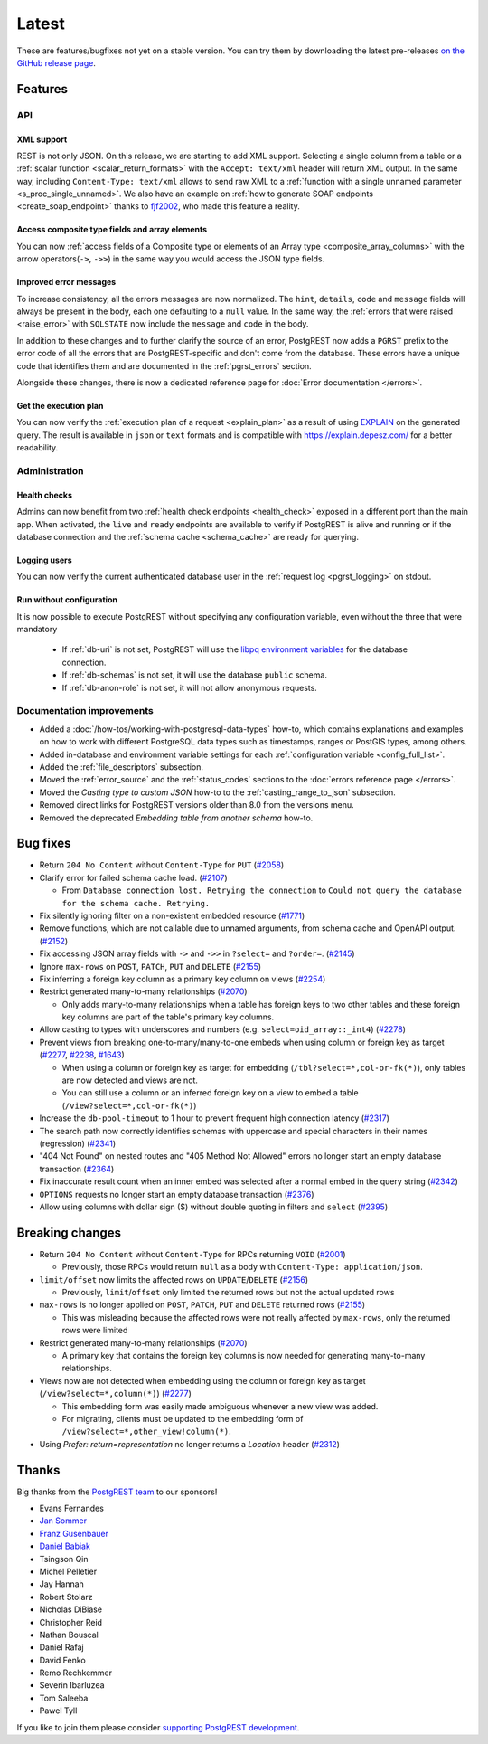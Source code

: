 
Latest
======

These are features/bugfixes not yet on a stable version. You can try them by downloading the latest pre-releases `on the GitHub release page <https://github.com/PostgREST/postgrest/releases>`_.

Features
--------

API
~~~

XML support
^^^^^^^^^^^

REST is not only JSON. On this release, we are starting to add XML support. Selecting a single column from a table or a :ref:`scalar function <scalar_return_formats>` with the ``Accept: text/xml`` header will return XML output. In the same way, including ``Content-Type: text/xml`` allows to send raw XML to a :ref:`function with a single unnamed parameter <s_proc_single_unnamed>`. We also have an example on :ref:`how to generate SOAP endpoints <create_soap_endpoint>` thanks to `fjf2002 <https://github.com/fjf2002>`_, who made this feature a reality.

Access composite type fields and array elements
^^^^^^^^^^^^^^^^^^^^^^^^^^^^^^^^^^^^^^^^^^^^^^^

You can now :ref:`access fields of a Composite type or elements of an Array type <composite_array_columns>` with the arrow operators(``->``, ``->>``) in the same way you would access the JSON type fields.

Improved error messages
^^^^^^^^^^^^^^^^^^^^^^^

To increase consistency, all the errors messages are now normalized. The ``hint``, ``details``, ``code`` and ``message`` fields will always be present in the body, each one defaulting to a
``null`` value. In the same way, the :ref:`errors that were raised <raise_error>` with ``SQLSTATE`` now include the ``message`` and ``code`` in the body.

In addition to these changes and to further clarify the source of an error, PostgREST now adds a ``PGRST`` prefix to the error code of all the errors that are PostgREST-specific and don't come from the database. These errors have a unique code that identifies them and are documented in the :ref:`pgrst_errors` section.

Alongside these changes, there is now a dedicated reference page for :doc:`Error documentation </errors>`.

Get the execution plan
^^^^^^^^^^^^^^^^^^^^^^

You can now verify the :ref:`execution plan of a request <explain_plan>` as a result of using `EXPLAIN <https://www.postgresql.org/docs/current/sql-explain.html>`_ on the generated query. The result is available in ``json`` or ``text`` formats and is compatible with `<https://explain.depesz.com/>`_ for a better readability.

Administration
~~~~~~~~~~~~~~

Health checks
^^^^^^^^^^^^^

Admins can now benefit from two :ref:`health check endpoints <health_check>` exposed in a different port than the main app. When activated, the ``live`` and ``ready`` endpoints are available to verify if PostgREST is alive and running or if the database connection and the :ref:`schema cache <schema_cache>` are ready for querying.

Logging users
^^^^^^^^^^^^^

You can now verify the current authenticated database user in the :ref:`request log <pgrst_logging>` on stdout.

Run without configuration
^^^^^^^^^^^^^^^^^^^^^^^^^

It is now possible to execute PostgREST without specifying any configuration variable, even without the three that were mandatory

  - If :ref:`db-uri` is not set, PostgREST will use the `libpq environment variables <https://www.postgresql.org/docs/current/libpq-envars.html>`_ for the database connection.
  - If :ref:`db-schemas` is not set, it will use the database ``public`` schema.
  - If :ref:`db-anon-role` is not set, it will not allow anonymous requests.

Documentation improvements
~~~~~~~~~~~~~~~~~~~~~~~~~~

* Added a :doc:`/how-tos/working-with-postgresql-data-types` how-to, which contains explanations and examples on how to work with different PostgreSQL data types such as timestamps, ranges or PostGIS types, among others.

* Added in-database and environment variable settings for each :ref:`configuration variable <config_full_list>`.

* Added the :ref:`file_descriptors` subsection.

* Moved the :ref:`error_source` and the :ref:`status_codes` sections to the :doc:`errors reference page </errors>`.

* Moved the *Casting type to custom JSON* how-to to the :ref:`casting_range_to_json` subsection.

* Removed direct links for PostgREST versions older than 8.0 from the versions menu.

* Removed the deprecated *Embedding table from another schema* how-to.

Bug fixes
---------

* Return ``204 No Content`` without ``Content-Type`` for ``PUT`` (`#2058 <https://github.com/PostgREST/postgrest/issues/2058>`_)

* Clarify error for failed schema cache load. (`#2107 <https://github.com/PostgREST/postgrest/issues/2107>`_)

  - From ``Database connection lost. Retrying the connection`` to ``Could not query the database for the schema cache. Retrying.``

* Fix silently ignoring filter on a non-existent embedded resource (`#1771 <https://github.com/PostgREST/postgrest/issues/1771>`_)

* Remove functions, which are not callable due to unnamed arguments, from schema cache and OpenAPI output. (`#2152 <https://github.com/PostgREST/postgrest/issues/2152>`_)

* Fix accessing JSON array fields with ``->`` and ``->>`` in ``?select=`` and ``?order=``. (`#2145 <https://github.com/PostgREST/postgrest/issues/2145>`_)

* Ignore ``max-rows`` on ``POST``, ``PATCH``, ``PUT`` and ``DELETE`` (`#2155 <https://github.com/PostgREST/postgrest/issues/2155>`_)

* Fix inferring a foreign key column as a primary key column on views (`#2254 <https://github.com/PostgREST/postgrest/issues/2254>`_)

* Restrict generated many-to-many relationships (`#2070 <https://github.com/PostgREST/postgrest/issues/2070>`_)

  - Only adds many-to-many relationships when a table has foreign keys to two other tables and these foreign key columns are part of the table's primary key columns.

* Allow casting to types with underscores and numbers (e.g. ``select=oid_array::_int4``) (`#2278 <https://github.com/PostgREST/postgrest/issues/2278>`_)

* Prevent views from breaking one-to-many/many-to-one embeds when using column or foreign key as target (`#2277 <https://github.com/PostgREST/postgrest/issues/2277>`_, `#2238 <https://github.com/PostgREST/postgrest/issues/2238>`_, `#1643 <https://github.com/PostgREST/postgrest/issues/1643>`_)

  - When using a column or foreign key as target for embedding (``/tbl?select=*,col-or-fk(*)``), only tables are now detected and views are not.

  - You can still use a column or an inferred foreign key on a view to embed a table (``/view?select=*,col-or-fk(*)``)

* Increase the ``db-pool-timeout`` to 1 hour to prevent frequent high connection latency (`#2317 <https://github.com/PostgREST/postgrest/issues/2317>`_)

* The search path now correctly identifies schemas with uppercase and special characters in their names (regression) (`#2341 <https://github.com/PostgREST/postgrest/issues/2341>`_)

* "404 Not Found" on nested routes and "405 Method Not Allowed" errors no longer start an empty database transaction (`#2364 <https://github.com/PostgREST/postgrest/issues/2364>`_)

* Fix inaccurate result count when an inner embed was selected after a normal embed in the query string (`#2342 <https://github.com/PostgREST/postgrest/issues/2342>`_)

* ``OPTIONS`` requests no longer start an empty database transaction (`#2376 <https://github.com/PostgREST/postgrest/issues/2376>`_)

* Allow using columns with dollar sign ($) without double quoting in filters and ``select`` (`#2395 <https://github.com/PostgREST/postgrest/issues/2395>`_)

Breaking changes
----------------

* Return ``204 No Content`` without ``Content-Type`` for RPCs returning ``VOID`` (`#2001 <https://github.com/PostgREST/postgrest/issues/2001>`_)

  - Previously, those RPCs would return ``null`` as a body with ``Content-Type: application/json``.

* ``limit/offset`` now limits the affected rows on ``UPDATE``/``DELETE`` (`#2156 <https://github.com/PostgREST/postgrest/issues/2156>`_)

  - Previously, ``limit``/``offset`` only limited the returned rows but not the actual updated rows

* ``max-rows`` is no longer applied on ``POST``, ``PATCH``, ``PUT`` and ``DELETE`` returned rows (`#2155 <https://github.com/PostgREST/postgrest/issues/2155>`_)

  - This was misleading because the affected rows were not really affected by ``max-rows``, only the returned rows were limited

* Restrict generated many-to-many relationships (`#2070 <https://github.com/PostgREST/postgrest/issues/2070>`_)

  - A primary key that contains the foreign key columns is now needed for generating many-to-many relationships.

* Views now are not detected when embedding using the column or foreign key as target (``/view?select=*,column(*)``) (`#2277 <https://github.com/PostgREST/postgrest/issues/2277>`_)

  - This embedding form was easily made ambiguous whenever a new view was added.

  - For migrating, clients must be updated to the embedding form of ``/view?select=*,other_view!column(*)``.

* Using `Prefer: return=representation` no longer returns a `Location` header (`#2312 <https://github.com/PostgREST/postgrest/issues/2312>`_)

Thanks
------

Big thanks from the `PostgREST team <https://github.com/orgs/PostgREST/people>`_ to our sponsors!

.. container:: image-container

  .. image:: ../_static/cybertec-new.png
    :target: https://www.cybertec-postgresql.com/en/?utm_source=postgrest.org&utm_medium=referral&utm_campaign=postgrest
    :width:  13em

  .. image:: ../_static/2ndquadrant.png
    :target: https://www.2ndquadrant.com/en/?utm_campaign=External%20Websites&utm_source=PostgREST&utm_medium=Logo
    :width:  13em

  .. image:: ../_static/retool.png
    :target: https://retool.com/?utm_source=sponsor&utm_campaign=postgrest
    :width:  13em

  .. image:: ../_static/gnuhost.png
    :target: https://gnuhost.eu/?utm_source=sponsor&utm_campaign=postgrest
    :width:  13em

  .. image:: ../_static/supabase.png
    :target: https://supabase.com/?utm_source=postgrest%20backers&utm_medium=open%20source%20partner&utm_campaign=postgrest%20backers%20github&utm_term=homepage
    :width:  13em

  .. image:: ../_static/oblivious.jpg
    :target: https://oblivious.ai/?utm_source=sponsor&utm_campaign=postgrest
    :width:  13em

* Evans Fernandes
* `Jan Sommer <https://github.com/nerfpops>`_
* `Franz Gusenbauer <https://www.igutech.at/>`_
* `Daniel Babiak <https://github.com/dbabiak>`_
* Tsingson Qin
* Michel Pelletier
* Jay Hannah
* Robert Stolarz
* Nicholas DiBiase
* Christopher Reid
* Nathan Bouscal
* Daniel Rafaj
* David Fenko
* Remo Rechkemmer
* Severin Ibarluzea
* Tom Saleeba
* Pawel Tyll

If you like to join them please consider `supporting PostgREST development <https://github.com/PostgREST/postgrest#user-content-supporting-development>`_.
